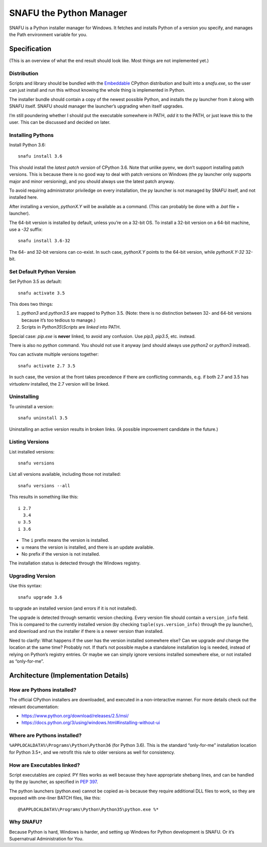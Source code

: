 =========================
SNAFU the Python Manager
=========================

.. image:: https://ci.appveyor.com/api/projects/status/jjix3jifn79maf8q?svg=true
    :target: https://ci.appveyor.com/project/uranusjr/snafu
    :alt: Build status

SNAFU is a Python installer manager for Windows. It fetches and installs Python
of a version you specify, and manages the Path environment variable for you.


Specification
==============

(This is an overview of what the end result should look like. Most things are
not implemented yet.)

Distribution
------------

Scripts and library should be bundled with the
`Embeddable <https://blogs.msdn.microsoft.com/pythonengineering/?p=563>`__
CPython distribution and built into a `snafu.exe`, so the user can just install
and run this without knowing the whole thing is implemented in Python.

The installer bundle should contain a copy of the newest possible Python, and
installs the py launcher from it along with SNAFU itself. SNAFU should manager
the launcher’s upgrading when itself upgrades.

I’m still poundering whether I should put the executable somewhere in PATH,
*add* it to the PATH, or just leave this to the user. This can be discussed
and decided on later.

Installing Pythons
------------------

Install Python 3.6::

    snafu install 3.6

This should install the *latest patch version* of CPython 3.6. Note that unlike
pyenv, we don’t support installing patch versions. This is because there is no
good way to deal with patch versions on Windows (the py launcher only supports
major and minor versioning), and you should always use the latest patch anyway.

To avoid requiring administrator priviledge on every installation, the py
launcher is not managed by SNAFU itself, and not installed here.

After installing a version, `pythonX.Y` will be available as a command. (This
can probably be done with a `.bat` file + launcher).

The 64-bit version is installed by default, unless you’re on a 32-bit OS. To
install a 32-bit version on a 64-bit machine, use a `-32` suffix::

    snafu install 3.6-32

The 64- and 32-bit versions can co-exist. In such case, `pythonX.Y` points to
the 64-bit version, while `pythonX.Y-32` 32-bit.

Set Default Python Version
--------------------------

Set Python 3.5 as default::

    snafu activate 3.5

This does two things:

1. `python3` and `python3.5` are mapped to Python 3.5. (Note: there is no
   distinction between 32- and 64-bit versions because it’s too tedious to
   manage.)
2. Scripts in `Python35\\Scripts` are *linked* into PATH.

Special case: `pip.exe` is **never** linked, to avoid any confusion. Use
`pip3`, `pip3.5`, etc. instead.

There is also no `python` command. You should not use it anyway (and should
always use `python2` or `python3` instead).

You can activate multiple versions together::

    snafu activate 2.7 3.5

In such case, the version at the front takes precedence if there are
conflicting commands, e.g. if both 2.7 and 3.5 has `virtualenv` installed,
the 2.7 version will be linked.

Uninstalling
------------

To uninstall a version::

    snafu uninstall 3.5

Uninstalling an active version results in broken links. (A possible improvement
candidate in the future.)

Listing Versions
----------------

List installed versions::

    snafu versions

List all versions available, including those not installed::

    snafu versions --all

This results in something like this::

    i 2.7
      3.4
    u 3.5
    i 3.6

* The ``i`` prefix means the version is installed.
* ``u`` means the version is installed, and there is an update available.
* No prefix if the version is not installed.

The installation status is detected through the Windows registry.

Upgrading Version
-----------------

Use this syntax::

    snafu upgrade 3.6

to upgrade an installed version (and errors if it is not installed).

The upgrade is detected through semantic version checking. Every version file
should contain a ``version_info`` field. This is compared to the currently
installed version (by checking ``tuple(sys.version_info)`` through the py
launcher), and download and run the installer if there is a newer version than
installed.

Need to clarify: What happens if the user has the version installed somewhere
else? Can we upgrade *and* change the location at the same time? Probably not.
If that’s not possible maybe a standalone installation log is needed, instead
of relying on Python’s registry entries. Or maybe we can simply ignore versions
installed somewhere else, or not installed as “only-for-me”.


Architecture (Implementation Details)
=====================================

How are Pythons installed?
--------------------------

The official CPython installers are downloaded, and executed in a
non-interactive manner. For more details check out the relevant documentation:

* https://www.python.org/download/releases/2.5/msi/
* https://docs.python.org/3/using/windows.html#installing-without-ui


Where are Pythons installed?
----------------------------

``%APPLOCALDATA%\Programs\Python\Python36`` (for Python 3.6). This is the
standard “only-for-me” installation location for Python 3.5+, and we retrofit
this rule to older versions as well for consistency.


How are Executables linked?
---------------------------

Script executables are *copied*. PY files works as well because they have
appropriate shebang lines, and can be handled by the py launcher, as specified
in `PEP 397 <https://www.python.org/dev/peps/pep-0397/>`_.

The python launchers (python.exe) cannot be copied as-is because they require
additional DLL files to work, so they are exposed with one-liner BATCH files,
like this::

    @%APPLOCALDATA%\Programs\Python\Python35\python.exe %*


Why SNAFU?
----------

Because Python is hard, Windows is harder, and setting up Windows for Python
development is SNAFU. Or it’s Supernatrual Administration for You.
